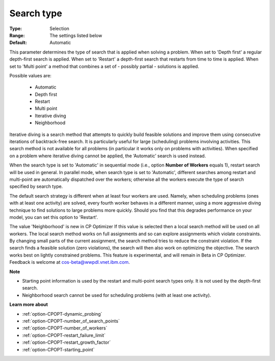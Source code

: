 .. _option-CPOPT-search_type:


Search type
===========



:Type:	Selection	
:Range:	The settings listed below	
:Default:	Automatic



This parameter determines the type of search that is applied when solving a problem. When set to 'Depth first' a regular depth-first search is applied. When set to 'Restart' a depth-first search that restarts from time to time is applied. When set to 'Multi point' a method that combines a set of - possibly partial - solutions is applied.



Possible values are:



    *	Automatic
    *	Depth first
    *	Restart
    *	Multi point
    *	Iterative diving
    *	Neighborhood




Iterative diving is a search method that attempts to quickly build feasible solutions and improve them using consecutive iterations of backtrack-free search. It is particularly useful for large (scheduling) problems involving activities. This search method is not available for all problems (in particular it works only on problems with activities). When specified on a problem where iterative diving cannot be applied, the ‘Automatic’ search is used instead.





When the search type is set to 'Automatic' in sequential mode (i.e., option **Number of Workers**  equals 1), restart search will be used in general. In parallel mode, when search type is set to 'Automatic', different searches among restart and multi-point are automatically dispatched over the workers; otherwise all the workers execute the type of search specified by search type.





The default search strategy is different when at least four workers are used. Namely, when scheduling problems (ones with at least one activity) are solved, every fourth worker behaves in a different manner, using a more aggressive diving technique to find solutions to large problems more quickly. Should you find that this degrades performance on your model, you can set this option to 'Restart'.





The value 'Neighborhood' is new in CP Optimizer If this value is selected then a local search method will be used on all workers. The local search method works on full assignments and so can explore assignments which violate constraints. By changing small parts of the current assignment, the search method tries to reduce the constraint violation. If the search finds a feasible solution (zero violations), the search will then also work on optimizing the objective. The search works best on lightly constrained problems. This feature is experimental, and will remain in Beta in CP Optimizer. Feedback is welcome at cos-beta@wwpdl.vnet.ibm.com.





**Note** 

*	Starting point information is used by the restart and multi-point search types only. It is not used by the depth-first search.
*	Neighborhood search cannot be used for scheduling problems (with at least one activity).




**Learn more about** 

*	:ref:`option-CPOPT-dynamic_probing` 
*	:ref:`option-CPOPT-number_of_search_points` 
*	:ref:`option-CPOPT-number_of_workers` 
*	:ref:`option-CPOPT-restart_failure_limit` 
*	:ref:`option-CPOPT-restart_growth_factor` 
*	:ref:`option-CPOPT-starting_point` 



